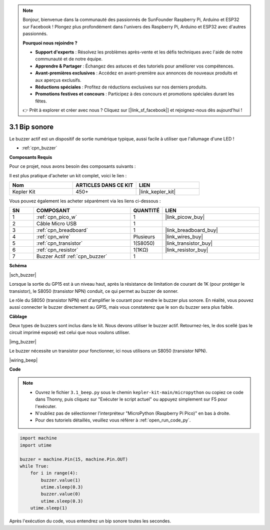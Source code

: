 .. note::

    Bonjour, bienvenue dans la communauté des passionnés de SunFounder Raspberry Pi, Arduino et ESP32 sur Facebook ! Plongez plus profondément dans l'univers des Raspberry Pi, Arduino et ESP32 avec d'autres passionnés.

    **Pourquoi nous rejoindre ?**

    - **Support d'experts** : Résolvez les problèmes après-vente et les défis techniques avec l'aide de notre communauté et de notre équipe.
    - **Apprendre & Partager** : Échangez des astuces et des tutoriels pour améliorer vos compétences.
    - **Avant-premières exclusives** : Accédez en avant-première aux annonces de nouveaux produits et aux aperçus exclusifs.
    - **Réductions spéciales** : Profitez de réductions exclusives sur nos derniers produits.
    - **Promotions festives et concours** : Participez à des concours et promotions spéciales durant les fêtes.

    👉 Prêt à explorer et créer avec nous ? Cliquez sur [|link_sf_facebook|] et rejoignez-nous dès aujourd'hui !

.. _py_ac_buz:

3.1 Bip sonore
==================

Le buzzer actif est un dispositif de sortie numérique typique, aussi facile à utiliser que l'allumage d'une LED !

* :ref:`cpn_buzzer`

**Composants Requis**

Pour ce projet, nous avons besoin des composants suivants : 

Il est plus pratique d'acheter un kit complet, voici le lien : 

.. list-table::
    :widths: 20 20 20
    :header-rows: 1

    *   - Nom	
        - ARTICLES DANS CE KIT
        - LIEN
    *   - Kepler Kit	
        - 450+
        - |link_kepler_kit|

Vous pouvez également les acheter séparément via les liens ci-dessous :

.. list-table::
    :widths: 5 20 5 20
    :header-rows: 1

    *   - SN
        - COMPOSANT	
        - QUANTITÉ
        - LIEN

    *   - 1
        - :ref:`cpn_pico_w`
        - 1
        - |link_picow_buy|
    *   - 2
        - Câble Micro USB
        - 1
        - 
    *   - 3
        - :ref:`cpn_breadboard`
        - 1
        - |link_breadboard_buy|
    *   - 4
        - :ref:`cpn_wire`
        - Plusieurs
        - |link_wires_buy|
    *   - 5
        - :ref:`cpn_transistor`
        - 1(S8050)
        - |link_transistor_buy|
    *   - 6
        - :ref:`cpn_resistor`
        - 1(1KΩ)
        - |link_resistor_buy|
    *   - 7
        - Buzzer Actif :ref:`cpn_buzzer`
        - 1
        - 

**Schéma**

|sch_buzzer|

Lorsque la sortie du GP15 est à un niveau haut, après la résistance de limitation de courant de 1K (pour protéger le transistor), le S8050 (transistor NPN) conduit, ce qui permet au buzzer de sonner.

Le rôle du S8050 (transistor NPN) est d'amplifier le courant pour rendre le buzzer plus sonore. En réalité, vous pouvez aussi connecter le buzzer directement au GP15, mais vous constaterez que le son du buzzer sera plus faible.

**Câblage**

Deux types de buzzers sont inclus dans le kit. 
Nous devons utiliser le buzzer actif. Retournez-les, le dos scellé (pas le circuit imprimé exposé) est celui que nous voulons utiliser.

|img_buzzer|

Le buzzer nécessite un transistor pour fonctionner, ici nous utilisons un S8050 (transistor NPN).

|wiring_beep|

**Code**

.. note::

    * Ouvrez le fichier ``3.1_beep.py`` sous le chemin ``kepler-kit-main/micropython`` ou copiez ce code dans Thonny, puis cliquez sur "Exécuter le script actuel" ou appuyez simplement sur F5 pour l'exécuter.

    * N'oubliez pas de sélectionner l'interpréteur "MicroPython (Raspberry Pi Pico)" en bas à droite.

    * Pour des tutoriels détaillés, veuillez vous référer à :ref:`open_run_code_py`.

.. code-block:: python

    import machine
    import utime

    buzzer = machine.Pin(15, machine.Pin.OUT)
    while True:
        for i in range(4):
            buzzer.value(1)
            utime.sleep(0.3)
            buzzer.value(0)
            utime.sleep(0.3)
        utime.sleep(1)

Après l'exécution du code, vous entendrez un bip sonore toutes les secondes.

